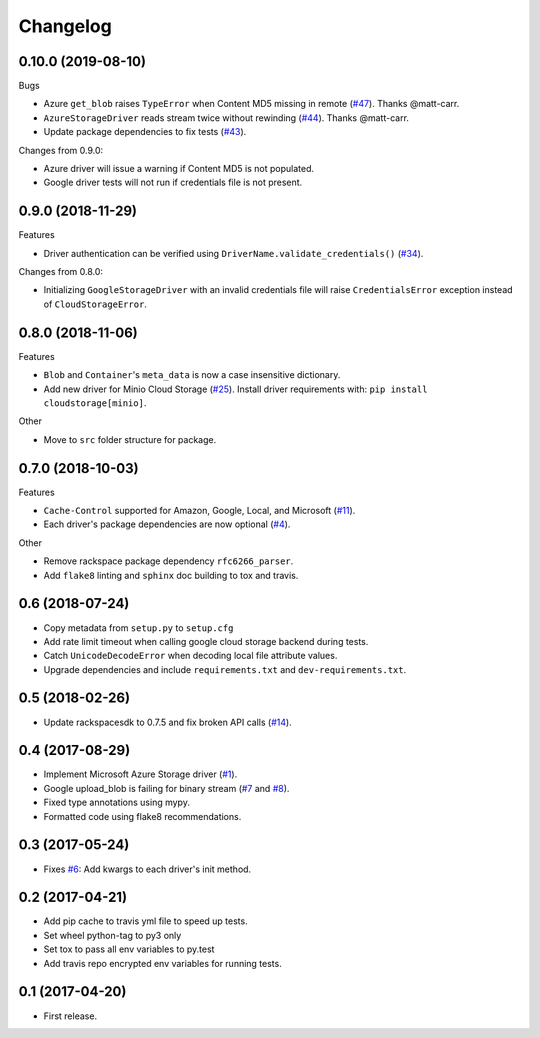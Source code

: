 .. :changelog:

Changelog
---------

0.10.0 (2019-08-10)
+++++++++++++++++++

Bugs

* Azure ``get_blob`` raises ``TypeError`` when Content MD5 missing in remote (`#47 <https://github.com/scottwernervt/cloudstorage/issues/47>`_). Thanks @matt-carr.
* ``AzureStorageDriver`` reads stream twice without rewinding (`#44 <https://github.com/scottwernervt/cloudstorage/issues/44>`_). Thanks @matt-carr.
* Update package dependencies to fix tests (`#43 <https://github.com/scottwernervt/cloudstorage/issues/43>`_).

Changes from 0.9.0:

* Azure driver will issue a warning if Content MD5 is not populated.
* Google driver tests will not run if credentials file is not present.

0.9.0 (2018-11-29)
++++++++++++++++++

Features

* Driver authentication can be verified using ``DriverName.validate_credentials()`` (`#34 <https://github.com/scottwernervt/cloudstorage/issues/34>`_).

Changes from 0.8.0:

* Initializing ``GoogleStorageDriver`` with an invalid credentials file will
  raise ``CredentialsError`` exception instead of ``CloudStorageError``.

0.8.0 (2018-11-06)
++++++++++++++++++

Features

* ``Blob`` and ``Container``'s ``meta_data`` is now a case insensitive dictionary.
* Add new driver for Minio Cloud Storage (`#25 <https://github.com/scottwernervt/cloudstorage/issues/25>`_).
  Install driver requirements with: ``pip install cloudstorage[minio]``.

Other

* Move to ``src`` folder structure for package.

0.7.0 (2018-10-03)
++++++++++++++++++

Features

* ``Cache-Control`` supported for Amazon, Google, Local, and Microsoft (`#11 <https://github.com/scottwernervt/cloudstorage/issues/11>`_).
* Each driver's package dependencies are now optional (`#4 <https://github.com/scottwernervt/cloudstorage/issues/4>`_).

Other

* Remove rackspace package dependency ``rfc6266_parser``.
* Add ``flake8`` linting and ``sphinx`` doc building to tox and travis.

0.6 (2018-07-24)
++++++++++++++++

* Copy metadata from ``setup.py`` to ``setup.cfg``
* Add rate limit timeout when calling google cloud storage backend during tests.
* Catch ``UnicodeDecodeError`` when decoding local file attribute values.
* Upgrade dependencies and include ``requirements.txt`` and ``dev-requirements.txt``.

0.5 (2018-02-26)
++++++++++++++++

* Update rackspacesdk to 0.7.5 and fix broken API calls (`#14 <https://github.com/scottwernervt/cloudstorage/issues/14>`_).

0.4 (2017-08-29)
++++++++++++++++

* Implement Microsoft Azure Storage driver (`#1 <https://github.com/scottwernervt/cloudstorage/issues/1>`_).
* Google upload_blob is failing for binary stream (`#7 <https://github.com/scottwernervt/cloudstorage/issues/7>`_ and `#8 <https://github.com/scottwernervt/cloudstorage/issues/8>`_).
* Fixed type annotations using mypy.
* Formatted code using flake8 recommendations.

0.3 (2017-05-24)
++++++++++++++++

* Fixes `#6 <https://github.com/scottwernervt/cloudstorage/issues/6>`_: Add kwargs to each driver's init method.

0.2 (2017-04-21)
++++++++++++++++

* Add pip cache to travis yml file to speed up tests.
* Set wheel python-tag to py3 only
* Set tox to pass all env variables to py.test
* Add travis repo encrypted env variables for running tests.

0.1 (2017-04-20)
++++++++++++++++

* First release.